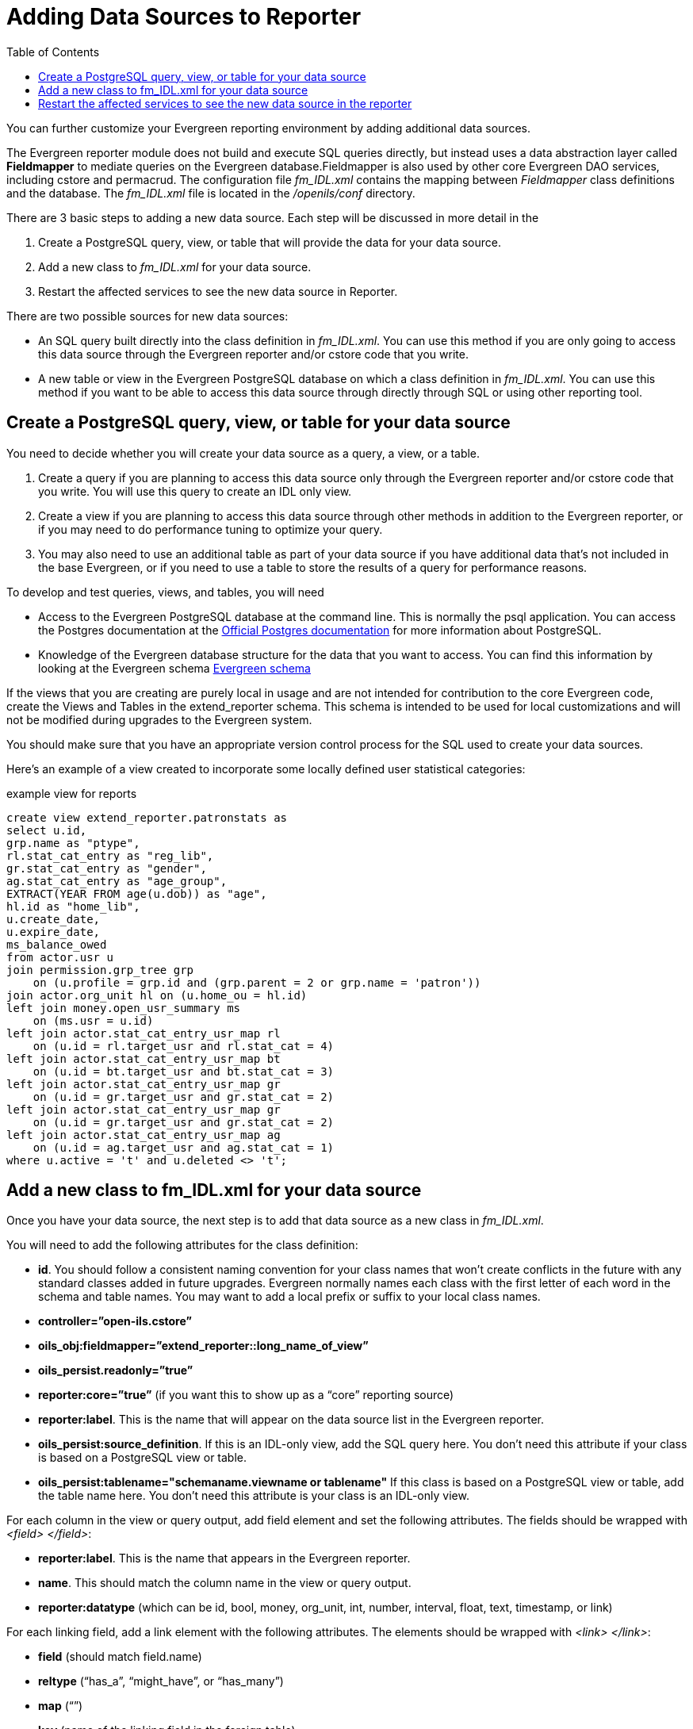 = Adding Data Sources to Reporter =
:toc:

indexterm:[reports, adding data sources]

You can further customize your Evergreen reporting environment by adding 
additional data sources.

The Evergreen reporter module does not build and execute SQL queries directly, 
but instead uses a data abstraction layer called *Fieldmapper* to mediate queries 
on the Evergreen database.Fieldmapper is also used by other core Evergreen DAO 
services, including cstore and permacrud. The configuration file _fm_IDL.xml_ 
contains the mapping between _Fieldmapper_ class definitions and the database. 
The _fm_IDL.xml_ file is located in the _/openils/conf_ directory.

indexterm:[fm_IDL.xml]

There are 3 basic steps to adding a new data source. Each step will be discussed 
in more detail in the

. Create a PostgreSQL query, view, or table that will provide the data for your 
data source.
. Add a new class to _fm_IDL.xml_ for your data source.
. Restart the affected services to see the new data source in Reporter.

There are two possible sources for new data sources:

indexterm:[PostgreSQL]

indexterm:[SQL]

* An SQL query built directly into the class definition in _fm_IDL.xml_. You can 
use this method if you are only going to access this data source through the 
Evergreen reporter and/or cstore code that you write.
* A new table or view in the Evergreen PostgreSQL database on which a class 
definition in _fm_IDL.xml_. You can use this method if you want to be able to 
access this data source through directly through SQL or using other reporting tool.

== Create a PostgreSQL query, view, or table for your data source ==

indexterm:[PostgreSQL]

You need to decide whether you will create your data source as a query, a view, 
or a table.

. Create a query if you are planning to access this data source only through the 
Evergreen reporter and/or cstore code that you write. You will use this query to 
create an IDL only view.
. Create a view if you are planning to access this data source through other 
methods in addition to the Evergreen reporter, or if you may need to do 
performance tuning to optimize your query.
. You may also need to use an additional table as part of your data source if 
you have additional data that's not included in the base Evergreen, or if you 
need to use a table to store the results of a query for performance reasons.

To develop and test queries, views, and tables, you will need

* Access to the Evergreen PostgreSQL database at the command line. This is 
normally the psql application. You 
can access the Postgres documentation at the 
https://www.postgresql.org/docs/[Official Postgres documentation] for 
more information about PostgreSQL.
* Knowledge of the Evergreen database structure for the data that you want to 
access. You can find this information by looking at the Evergreen schema
http://docs.evergreen-ils.org/2.2/schema/[Evergreen schema] 

indexterm:[database schema]

If the views that you are creating are purely local in usage and are not intended 
for contribution to the core Evergreen code, create the Views and Tables in the 
extend_reporter schema. This schema is intended to be used for local 
customizations and will not be modified during upgrades to the Evergreen system.

You should make sure that you have an appropriate version control process for the SQL 
used to create your data sources.

Here's an example of a view created to incorporate some locally defined user 
statistical categories:

.example view for reports
------------------------------------------------------------
create view extend_reporter.patronstats as
select u.id, 
grp.name as "ptype",
rl.stat_cat_entry as "reg_lib",
gr.stat_cat_entry as "gender",
ag.stat_cat_entry as "age_group",
EXTRACT(YEAR FROM age(u.dob)) as "age",
hl.id as "home_lib",
u.create_date,
u.expire_date,
ms_balance_owed
from actor.usr u
join permission.grp_tree grp 
    on (u.profile = grp.id and (grp.parent = 2 or grp.name = 'patron')) 
join actor.org_unit hl on (u.home_ou = hl.id)
left join money.open_usr_summary ms 
    on (ms.usr = u.id) 
left join actor.stat_cat_entry_usr_map rl 
    on (u.id = rl.target_usr and rl.stat_cat = 4) 
left join actor.stat_cat_entry_usr_map bt 
    on (u.id = bt.target_usr and bt.stat_cat = 3) 
left join actor.stat_cat_entry_usr_map gr 
    on (u.id = gr.target_usr and gr.stat_cat = 2) 
left join actor.stat_cat_entry_usr_map gr 
    on (u.id = gr.target_usr and gr.stat_cat = 2) 
left join actor.stat_cat_entry_usr_map ag 
    on (u.id = ag.target_usr and ag.stat_cat = 1) 
where u.active = 't' and u.deleted <> 't';
------------------------------------------------------------

== Add a new class to fm_IDL.xml for your data source ==

Once you have your data source, the next step is to add that data source as a 
new class in _fm_IDL.xml_.

indexterm:[fm_IDL.xml]
indexterm:[fieldmapper]
indexterm:[report sources]

You will need to add the following attributes for the class definition:

* *id*. You should follow a consistent naming convention for your class names 
that won't create conflicts in the future with any standard classes added in 
future upgrades. Evergreen normally names each class with the first letter of 
each word in the schema and table names. You may want to add a local prefix or 
suffix to your local class names.
* *controller=”open-ils.cstore”*
* *oils_obj:fieldmapper=”extend_reporter::long_name_of_view”*
* *oils_persist.readonly=”true”*
* *reporter:core=”true”* (if you want this to show up as a “core” reporting source)
* *reporter:label*. This is the name that will appear on the data source list in 
the Evergreen reporter.
* *oils_persist:source_definition*. If this is an IDL-only view, add the SQL query 
here. You don't need this attribute if your class is based on a PostgreSQL view 
or table.
* *oils_persist:tablename="schemaname.viewname or tablename"* If this class is 
based on a PostgreSQL view or table, add the table name here. You don't need 
this attribute is your class is an IDL-only view.

For each column in the view or query output, add field element and set the 
following attributes. The fields should be wrapped with _<field> </field>_:

* *reporter:label*. This is the name that appears in the Evergreen reporter.
* *name*. This should match the column name in the view or query output.
* *reporter:datatype* (which can be id, bool, money, org_unit, int, number, 
interval, float, text, timestamp, or link)

For each linking field, add a link element with the following attributes. The 
elements should be wrapped with _<link> </link>_:

* *field* (should match field.name)
* *reltype* (“has_a”, “might_have”, or “has_many”)
* *map* (“”)
* *key* (name of the linking field in the foreign table)
* *class* (ID of the IDL class of the table that is to be linked to)

The following example is a class definition for the example view that was created 
in the previous section.

.example class definition for reports
------------------------------------------------------------
<class id="erpstats" controller="open-ils.reporter-store" 
oils_obj:fieldmapper="extend_reporter::patronstats" 
oils_persist:tablename="extend_reporter.patronstats" oils_persist:readonly="true" 
reporter:label="Patron Statistics" reporter:core="true">
  <fields oils_persist:primary="id">
  <field reporter:label="Patron ID" name="id" reporter:datatype="link" />
  <field reporter:label="Patron Type" name="ptype" reporter:datatype="text" />
  <field reporter:label="Reg Lib" name="reg_lib" reporter:datatype="text" />
  <field reporter:label="Boro/Twp" name="boro_twp" reporter:datatype="text" />
  <field reporter:label="Gender" name="gender" reporter:datatype="text" />
  <field reporter:label="Age Group" name="age_group" reporter:datatype="text" />
  <field reporter:label="Age" name="age" reporter:datatype="int" />
  <field reporter:label="Home Lib ID" name="home_lib_id" 
    reporter:datatype="link" />
  <field reporter:label="Home Lib Code" name="home_lib_code" 
    reporter:datatype="text" />
  <field reporter:label="Home Lib" name="home_lib" reporter:datatype="text" />
  <field reporter:label="Create Date" name="create_date" 
    reporter:datatype="timestamp" />
  <field reporter:label="Expire Date" name="expire_date" 
    reporter:datatype="timestamp" />
  <field reporter:label="Balance Owed" name="balance_owed" 
    reporter:datatype="money" />
</fields>
<links>
  <link field="id" reltype="has_a" key="id" map="" class="au"/>
  <link field="home_lib_id" reltype="has_a" key="id" map="" class="aou"/>
</links>
</class>
------------------------------------------------------------

NOTE: _fm_IDL.xml_ is used by other core Evergreen DAO services, including cstore 
and permacrud. So changes to this file can affect the entire Evergreen 
application, not just reporter. After making changes fm_IDL.xml, it is a good 
idea to ensure that it is valid XML by using a utility such as *xmllint* – a 
syntax error can render much of Evergreen nonfunctional. Set up a good change 
control system for any changes to fm_IDL.xml. You will need to keep a separate 
copy of you local class definitions so that you can reapply the changes to 
_fm_IDL.xml_ after Evergreen upgrades.

== Restart the affected services to see the new data source in the reporter ==

The following steps are needed to for Evergreen to recognize the changes to 
_fm_IDL.xml_

. Copy the updated _fm_IDL.xml_ into place:
+
-------------
cp fm_IDL.xml /openils/conf/.
-------------
+
. (Optional) Make the reporter version of fm_IDL.xml match the core version.
Evergreen systems supporting only one interface language will normally find
that _/openils/var/web/reports/fm_IDL.xml_ is a symbolic link pointing to
_/openils/conf/fm_IDL.xml_, so no action will be required. However, systems
supporting multiple interfaces will have a different version of _fm_IDL.xml_ in
the _/openils/var/web/reports_ directory. The _right_ way to update this is to
go through the Evergreen internationalization build process to create the
entity form of _fm_IDL.xml_ and the updated _fm_IDL.dtd_ files for each
supported language. However, that is outside the scope of this document. If you
can accept the reporter interface supporting only one language, then you can
simply copy your updated version of _fm_IDL.xml_ into the
_/openils/var/web/reports_ directory:
+
-------------
cp /openils/conf/fm_IDL.xml /openils/var/web/reports/.
-------------
+
. As the *opensrf* user, run Autogen to to update the Javascript versions of
the fieldmapper definitions.
+
-------------
/openils/bin/autogen.sh
-------------
+    
. As the *opensrf* user, restart services:
+
-------------
osrf_control --localhost --restart-services
-------------
+
. As the *root* user, restart the Apache web server:
+
-------------
service apache2 restart
-------------
+
. As the *opensrf* user, restart the Evergreen reporter. You may need to modify
this command depending on your system configuration and PID path:
+
------------
opensrf-perl.pl -l -action restart -service open-ils.reporter \
-config /openils/conf/opensrf_core.xml -pid-dir /openils/var/run
------------
+
. Restart the Evergreen staff client, or use *Admin --> For Developers -->
  Clear Cache*

